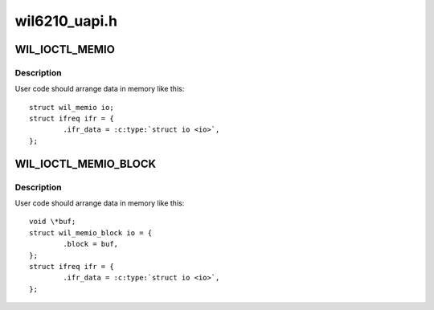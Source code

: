 .. -*- coding: utf-8; mode: rst -*-

==============
wil6210_uapi.h
==============

.. _`wil_ioctl_memio`:

WIL_IOCTL_MEMIO
===============

.. c:function:: WIL_IOCTL_MEMIO ()

    bit I/O operation to the card memory


.. _`wil_ioctl_memio.description`:

Description
-----------


User code should arrange data in memory like this::

        struct wil_memio io;
        struct ifreq ifr = {
                .ifr_data = :c:type:`struct io <io>`,
        };


.. _`wil_ioctl_memio_block`:

WIL_IOCTL_MEMIO_BLOCK
=====================

.. c:function:: WIL_IOCTL_MEMIO_BLOCK ()


.. _`wil_ioctl_memio_block.description`:

Description
-----------


User code should arrange data in memory like this::

        void \*buf;
        struct wil_memio_block io = {
                .block = buf,
        };
        struct ifreq ifr = {
                .ifr_data = :c:type:`struct io <io>`,
        };

